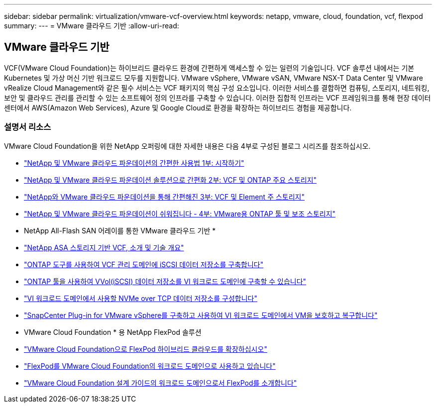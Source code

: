 ---
sidebar: sidebar 
permalink: virtualization/vmware-vcf-overview.html 
keywords: netapp, vmware, cloud, foundation, vcf, flexpod 
summary:  
---
= VMware 클라우드 기반
:allow-uri-read: 




== VMware 클라우드 기반

[role="lead"]
VCF(VMware Cloud Foundation)는 하이브리드 클라우드 환경에 간편하게 액세스할 수 있는 일련의 기술입니다. VCF 솔루션 내에서는 기본 Kubernetes 및 가상 머신 기반 워크로드 모두를 지원합니다. VMware vSphere, VMware vSAN, VMware NSX-T Data Center 및 VMware vRealize Cloud Management와 같은 필수 서비스는 VCF 패키지의 핵심 구성 요소입니다. 이러한 서비스를 결합하면 컴퓨팅, 스토리지, 네트워킹, 보안 및 클라우드 관리를 관리할 수 있는 소프트웨어 정의 인프라를 구축할 수 있습니다. 이러한 집합적 인프라는 VCF 프레임워크를 통해 현장 데이터 센터에서 AWS(Amazon Web Services), Azure 및 Google Cloud로 환경을 확장하는 하이브리드 경험을 제공합니다.



=== 설명서 리소스

VMware Cloud Foundation을 위한 NetApp 오퍼링에 대한 자세한 내용은 다음 4부로 구성된 블로그 시리즈를 참조하십시오.

* link:https://www.netapp.com/blog/netapp-vmware-cloud-foundation-getting-started/["NetApp 및 VMware 클라우드 파운데이션의 간편한 사용법 1부: 시작하기"]
* link:https://www.netapp.com/blog/netapp-vmware-cloud-foundation-ontap-principal-storage/["NetApp 및 VMware 클라우드 파운데이션 솔루션으로 간편화 2부: VCF 및 ONTAP 주요 스토리지"]
* link:https://www.netapp.com/blog/netapp-vmware-cloud-foundation-element-principal-storage/["NetApp와 VMware 클라우드 파운데이션을 통해 간편해진 3부: VCF 및 Element 주 스토리지"]
* link:https://www.netapp.com/blog/netapp-vmware-cloud-foundation-supplemental-storage/["NetApp 및 VMware 클라우드 파운데이션이 쉬워집니다 - 4부: VMware용 ONTAP 툴 및 보조 스토리지"]


* NetApp All-Flash SAN 어레이를 통한 VMware 클라우드 기반 *

* link:https://docs.netapp.com/us-en/netapp-solutions/virtualization/vmware_vcf_asa_overview.html["NetApp ASA 스토리지 기반 VCF, 소개 및 기술 개요"]
* link:https://docs.netapp.com/us-en/netapp-solutions/virtualization/vmware_vcf_asa_supp_mgmt_iscsi.html["ONTAP 도구를 사용하여 VCF 관리 도메인에 iSCSI 데이터 저장소를 구축합니다"]
* link:https://docs.netapp.com/us-en/netapp-solutions/virtualization/vmware_vcf_asa_supp_wkld_vvols.html["ONTAP 툴을 사용하여 VVol(iSCSI) 데이터 저장소를 VI 워크로드 도메인에 구축할 수 있습니다"]
* link:https://docs.netapp.com/us-en/netapp-solutions/virtualization/vmware_vcf_asa_supp_wkld_nvme.html["VI 워크로드 도메인에서 사용할 NVMe over TCP 데이터 저장소를 구성합니다"]
* link:https://docs.netapp.com/us-en/netapp-solutions/virtualization/vmware_vcf_asa_scv_wkld.html["SnapCenter Plug-in for VMware vSphere를 구축하고 사용하여 VI 워크로드 도메인에서 VM을 보호하고 복구합니다"]


* VMware Cloud Foundation * 용 NetApp FlexPod 솔루션

* link:https://www.netapp.com/blog/expanding-flexpod-hybrid-cloud-with-vmware-cloud-foundation/["VMware Cloud Foundation으로 FlexPod 하이브리드 클라우드를 확장하십시오"]
* link:https://www.cisco.com/c/en/us/td/docs/unified_computing/ucs/UCS_CVDs/flexpod_vcf.html["FlexPod를 VMware Cloud Foundation의 워크로드 도메인으로 사용하고 있습니다"]
* link:https://www.cisco.com/c/en/us/td/docs/unified_computing/ucs/UCS_CVDs/flexpod_vcf_design.html["VMware Cloud Foundation 설계 가이드의 워크로드 도메인으로서 FlexPod를 소개합니다"]

